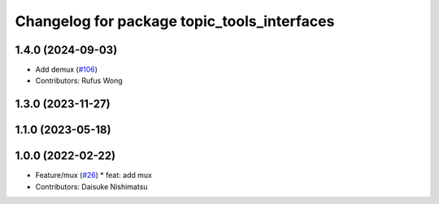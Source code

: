 ^^^^^^^^^^^^^^^^^^^^^^^^^^^^^^^^^^^^^^^^^^^^
Changelog for package topic_tools_interfaces
^^^^^^^^^^^^^^^^^^^^^^^^^^^^^^^^^^^^^^^^^^^^

1.4.0 (2024-09-03)
------------------
* Add demux (`#106 <https://github.com/ros-tooling/topic_tools/issues/106>`_)
* Contributors: Rufus Wong

1.3.0 (2023-11-27)
------------------

1.1.0 (2023-05-18)
------------------

1.0.0 (2022-02-22)
------------------
* Feature/mux (`#26 <https://github.com/wep21/topic_tools/issues/26>`_)
  * feat: add mux
* Contributors: Daisuke Nishimatsu

